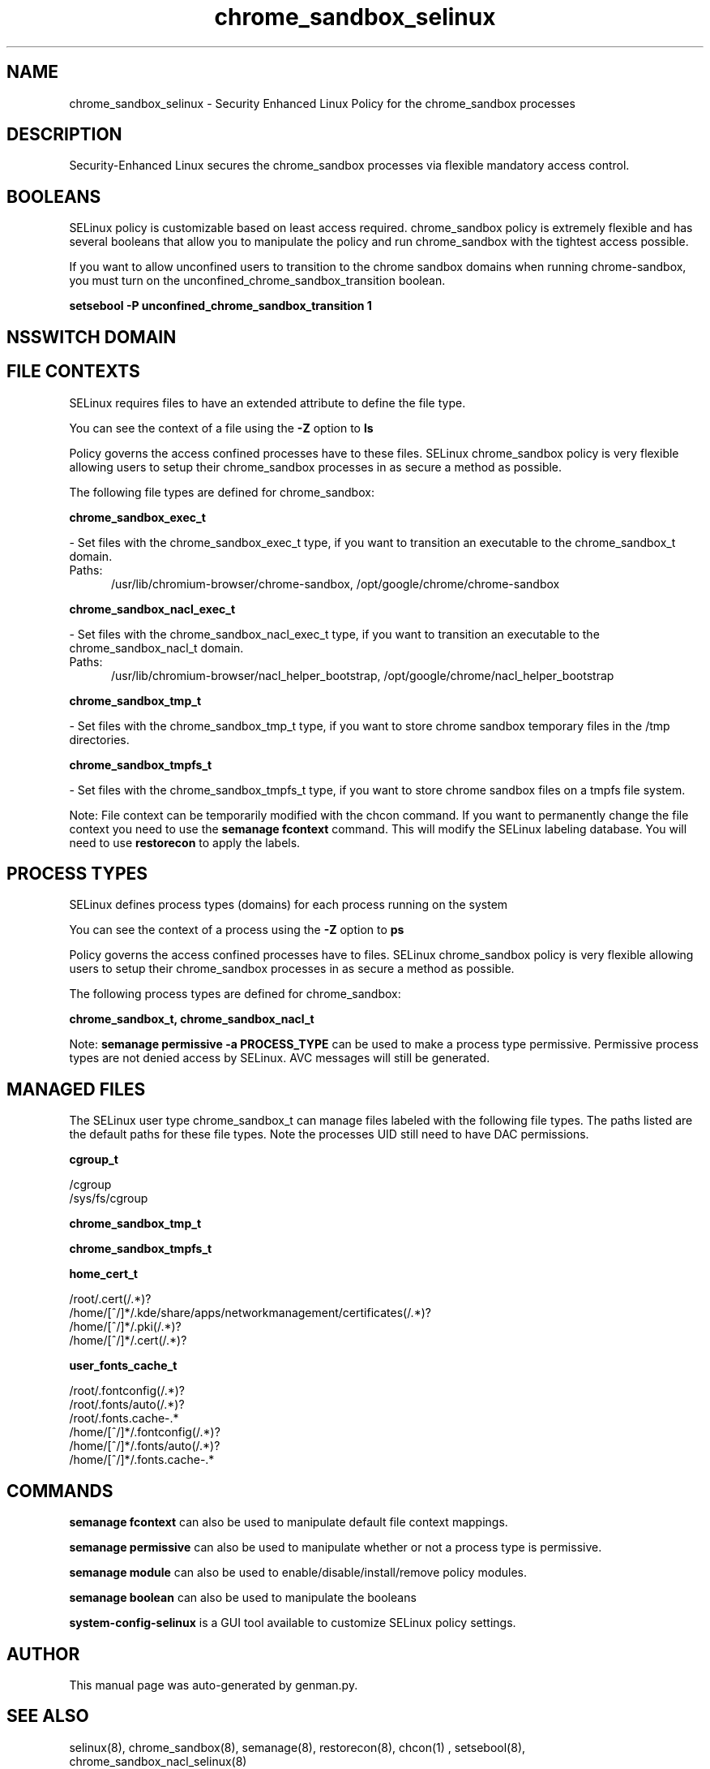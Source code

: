 .TH  "chrome_sandbox_selinux"  "8"  "chrome_sandbox" "dwalsh@redhat.com" "chrome_sandbox SELinux Policy documentation"
.SH "NAME"
chrome_sandbox_selinux \- Security Enhanced Linux Policy for the chrome_sandbox processes
.SH "DESCRIPTION"

Security-Enhanced Linux secures the chrome_sandbox processes via flexible mandatory access
control.  

.SH BOOLEANS
SELinux policy is customizable based on least access required.  chrome_sandbox policy is extremely flexible and has several booleans that allow you to manipulate the policy and run chrome_sandbox with the tightest access possible.


.PP
If you want to allow unconfined users to transition to the chrome sandbox domains when running chrome-sandbox, you must turn on the unconfined_chrome_sandbox_transition boolean.

.EX
.B setsebool -P unconfined_chrome_sandbox_transition 1
.EE

.SH NSSWITCH DOMAIN

.SH FILE CONTEXTS
SELinux requires files to have an extended attribute to define the file type. 
.PP
You can see the context of a file using the \fB\-Z\fP option to \fBls\bP
.PP
Policy governs the access confined processes have to these files. 
SELinux chrome_sandbox policy is very flexible allowing users to setup their chrome_sandbox processes in as secure a method as possible.
.PP 
The following file types are defined for chrome_sandbox:


.EX
.PP
.B chrome_sandbox_exec_t 
.EE

- Set files with the chrome_sandbox_exec_t type, if you want to transition an executable to the chrome_sandbox_t domain.

.br
.TP 5
Paths: 
/usr/lib/chromium-browser/chrome-sandbox, /opt/google/chrome/chrome-sandbox

.EX
.PP
.B chrome_sandbox_nacl_exec_t 
.EE

- Set files with the chrome_sandbox_nacl_exec_t type, if you want to transition an executable to the chrome_sandbox_nacl_t domain.

.br
.TP 5
Paths: 
/usr/lib/chromium-browser/nacl_helper_bootstrap, /opt/google/chrome/nacl_helper_bootstrap

.EX
.PP
.B chrome_sandbox_tmp_t 
.EE

- Set files with the chrome_sandbox_tmp_t type, if you want to store chrome sandbox temporary files in the /tmp directories.


.EX
.PP
.B chrome_sandbox_tmpfs_t 
.EE

- Set files with the chrome_sandbox_tmpfs_t type, if you want to store chrome sandbox files on a tmpfs file system.


.PP
Note: File context can be temporarily modified with the chcon command.  If you want to permanently change the file context you need to use the 
.B semanage fcontext 
command.  This will modify the SELinux labeling database.  You will need to use
.B restorecon
to apply the labels.

.SH PROCESS TYPES
SELinux defines process types (domains) for each process running on the system
.PP
You can see the context of a process using the \fB\-Z\fP option to \fBps\bP
.PP
Policy governs the access confined processes have to files. 
SELinux chrome_sandbox policy is very flexible allowing users to setup their chrome_sandbox processes in as secure a method as possible.
.PP 
The following process types are defined for chrome_sandbox:

.EX
.B chrome_sandbox_t, chrome_sandbox_nacl_t 
.EE
.PP
Note: 
.B semanage permissive -a PROCESS_TYPE 
can be used to make a process type permissive. Permissive process types are not denied access by SELinux. AVC messages will still be generated.

.SH "MANAGED FILES"

The SELinux user type chrome_sandbox_t can manage files labeled with the following file types.  The paths listed are the default paths for these file types.  Note the processes UID still need to have DAC permissions.

.br
.B cgroup_t

	/cgroup
.br
	/sys/fs/cgroup
.br

.br
.B chrome_sandbox_tmp_t


.br
.B chrome_sandbox_tmpfs_t


.br
.B home_cert_t

	/root/\.cert(/.*)?
.br
	/home/[^/]*/.kde/share/apps/networkmanagement/certificates(/.*)?
.br
	/home/[^/]*/\.pki(/.*)?
.br
	/home/[^/]*/\.cert(/.*)?
.br

.br
.B user_fonts_cache_t

	/root/\.fontconfig(/.*)?
.br
	/root/\.fonts/auto(/.*)?
.br
	/root/\.fonts\.cache-.*
.br
	/home/[^/]*/\.fontconfig(/.*)?
.br
	/home/[^/]*/\.fonts/auto(/.*)?
.br
	/home/[^/]*/\.fonts\.cache-.*
.br

.SH "COMMANDS"
.B semanage fcontext
can also be used to manipulate default file context mappings.
.PP
.B semanage permissive
can also be used to manipulate whether or not a process type is permissive.
.PP
.B semanage module
can also be used to enable/disable/install/remove policy modules.

.B semanage boolean
can also be used to manipulate the booleans

.PP
.B system-config-selinux 
is a GUI tool available to customize SELinux policy settings.

.SH AUTHOR	
This manual page was auto-generated by genman.py.

.SH "SEE ALSO"
selinux(8), chrome_sandbox(8), semanage(8), restorecon(8), chcon(1)
, setsebool(8), chrome_sandbox_nacl_selinux(8)